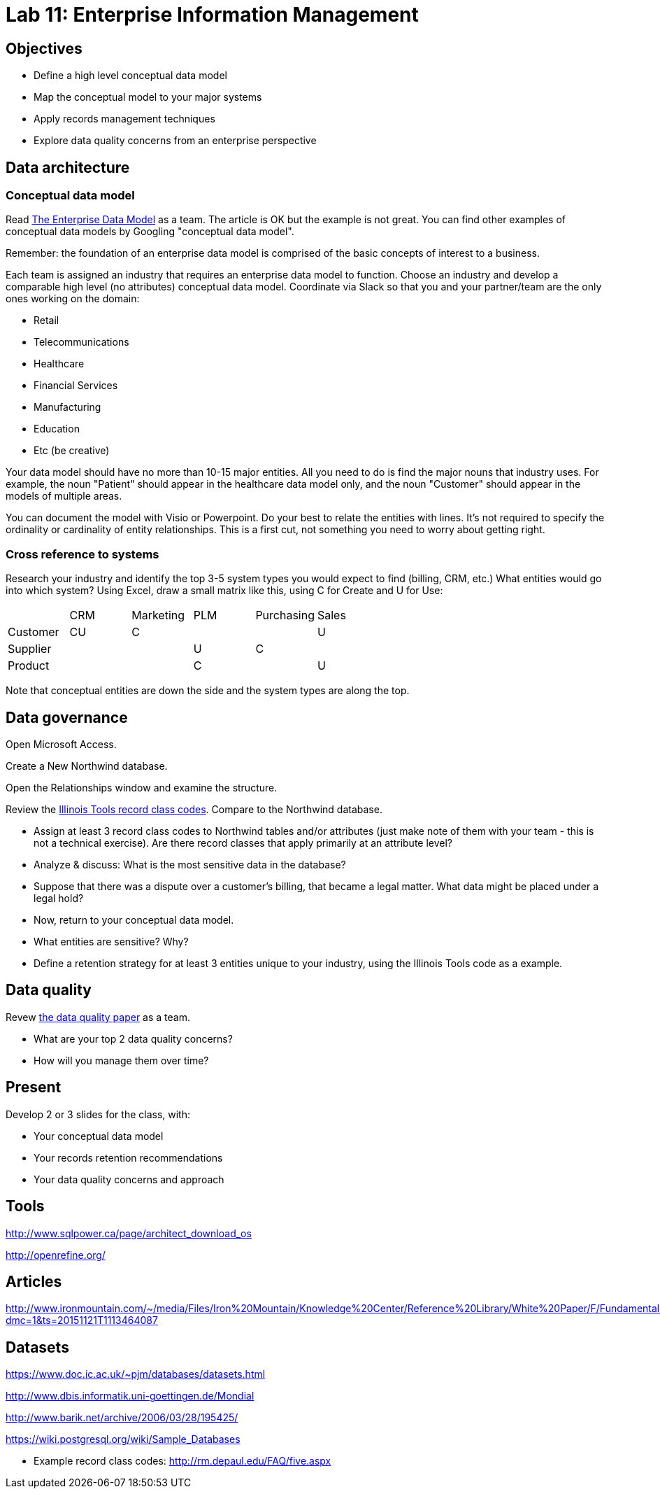 = Lab 11: Enterprise Information Management

== Objectives

* Define a high level conceptual data model
* Map the conceptual model to your major systems
* Apply records management techniques
* Explore data quality concerns from an enterprise perspective

== Data architecture

=== Conceptual data model
Read http://tdan.com/the-enterprise-data-model/5205[The Enterprise Data Model] as a team. The article is OK but the example is not great.
You can find other examples of conceptual data models by Googling "conceptual data model".

Remember: the foundation of an enterprise data model is comprised of the basic concepts of interest to a business.

Each team is assigned an industry that requires an enterprise data model to function. Choose an industry and develop a comparable high level (no attributes) conceptual data model. Coordinate via Slack so that you and your partner/team are the only ones working on the domain:

* Retail
* Telecommunications
* Healthcare
* Financial Services
* Manufacturing
* Education
* Etc (be creative)

Your data model should have no more than 10-15 major entities. All you need to do is find the major nouns that industry uses. For example, the noun "Patient" should appear in the healthcare data model only, and the noun "Customer" should appear in the models of multiple areas. 

You can document the model with Visio or Powerpoint. Do your best to relate the entities with lines. It's not required to specify the ordinality or cardinality of entity relationships. This is a first cut, not something you need to worry about getting right.

=== Cross reference to systems

Research your industry and identify the top 3-5 system types you would expect to find (billing, CRM, etc.) What entities would go into which system? Using Excel, draw a small matrix like this, using C for Create and U for Use:

|====
||CRM|Marketing|PLM|Purchasing|Sales
|Customer|CU|C|||U
|Supplier|||U|C|
|Product|||C||U
|====

Note that conceptual entities are down the side and the system types are along the top.

== Data governance

Open Microsoft Access.

Create a New Northwind database.

Open the Relationships window and examine the structure.

Review the https://github.com/dm-academy/aitm-labs/blob/master/Lab-11/IllinoisToolWorksRetention.pdf[Illinois Tools record class codes]. Compare to the Northwind database.

* Assign at least 3 record class codes to Northwind tables and/or attributes (just make note of them with your team - this is not a technical exercise). Are there record classes that apply primarily at an attribute level?

* Analyze & discuss: What is the most sensitive data in the database?

* Suppose that there was a dispute over a customer's billing, that became a legal matter. What data might be placed under a legal hold?

* Now, return to your conceptual data model.

* What entities are sensitive? Why?

* Define a retention strategy for at least 3 entities unique to your industry, using the Illinois Tools code as a example.

== Data quality
Revew http://www2.sas.com/proceedings/sugi29/098-29.pdf[the data quality paper] as a team.

* What are your top 2 data quality concerns?
* How will you manage them over time?

== Present
Develop 2 or 3 slides for the class, with:

* Your conceptual data model
* Your records retention recommendations
* Your data quality concerns and approach

== Tools
http://www.sqlpower.ca/page/architect_download_os

http://openrefine.org/

== Articles

http://www.ironmountain.com/~/media/Files/Iron%20Mountain/Knowledge%20Center/Reference%20Library/White%20Paper/F/Fundamentals%20of%20Records%20Retention%20Schedule%20US.pdf?dmc=1&ts=20151121T1113464087

== Datasets
https://www.doc.ic.ac.uk/~pjm/databases/datasets.html

http://www.dbis.informatik.uni-goettingen.de/Mondial

http://www.barik.net/archive/2006/03/28/195425/

https://wiki.postgresql.org/wiki/Sample_Databases

* Example record class codes:
http://rm.depaul.edu/FAQ/five.aspx
